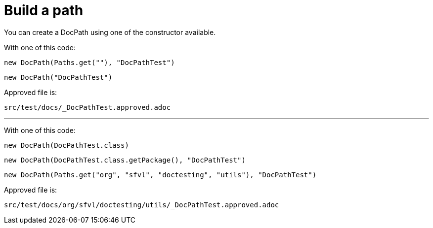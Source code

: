 ifndef::ROOT_PATH[:ROOT_PATH: ../../../..]

[#org_sfvl_doctesting_utils_docpathtest_build_a_path]
= Build a path

You can create a DocPath using one of the constructor available.

With one of this code:

[source,java,indent=0]
----
new DocPath(Paths.get(""), "DocPathTest")
----


[source,java,indent=0]
----
new DocPath("DocPathTest")
----
Approved file is:
[source,java,indent=0]
----
src/test/docs/_DocPathTest.approved.adoc
----
---
With one of this code:

[source,java,indent=0]
----
new DocPath(DocPathTest.class)
----


[source,java,indent=0]
----
new DocPath(DocPathTest.class.getPackage(), "DocPathTest")
----


[source,java,indent=0]
----
new DocPath(Paths.get("org", "sfvl", "doctesting", "utils"), "DocPathTest")
----
Approved file is:
[source,java,indent=0]
----
src/test/docs/org/sfvl/doctesting/utils/_DocPathTest.approved.adoc
----
